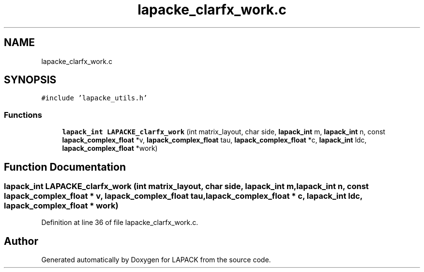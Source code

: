 .TH "lapacke_clarfx_work.c" 3 "Tue Nov 14 2017" "Version 3.8.0" "LAPACK" \" -*- nroff -*-
.ad l
.nh
.SH NAME
lapacke_clarfx_work.c
.SH SYNOPSIS
.br
.PP
\fC#include 'lapacke_utils\&.h'\fP
.br

.SS "Functions"

.in +1c
.ti -1c
.RI "\fBlapack_int\fP \fBLAPACKE_clarfx_work\fP (int matrix_layout, char side, \fBlapack_int\fP m, \fBlapack_int\fP n, const \fBlapack_complex_float\fP *v, \fBlapack_complex_float\fP tau, \fBlapack_complex_float\fP *c, \fBlapack_int\fP ldc, \fBlapack_complex_float\fP *work)"
.br
.in -1c
.SH "Function Documentation"
.PP 
.SS "\fBlapack_int\fP LAPACKE_clarfx_work (int matrix_layout, char side, \fBlapack_int\fP m, \fBlapack_int\fP n, const \fBlapack_complex_float\fP * v, \fBlapack_complex_float\fP tau, \fBlapack_complex_float\fP * c, \fBlapack_int\fP ldc, \fBlapack_complex_float\fP * work)"

.PP
Definition at line 36 of file lapacke_clarfx_work\&.c\&.
.SH "Author"
.PP 
Generated automatically by Doxygen for LAPACK from the source code\&.
